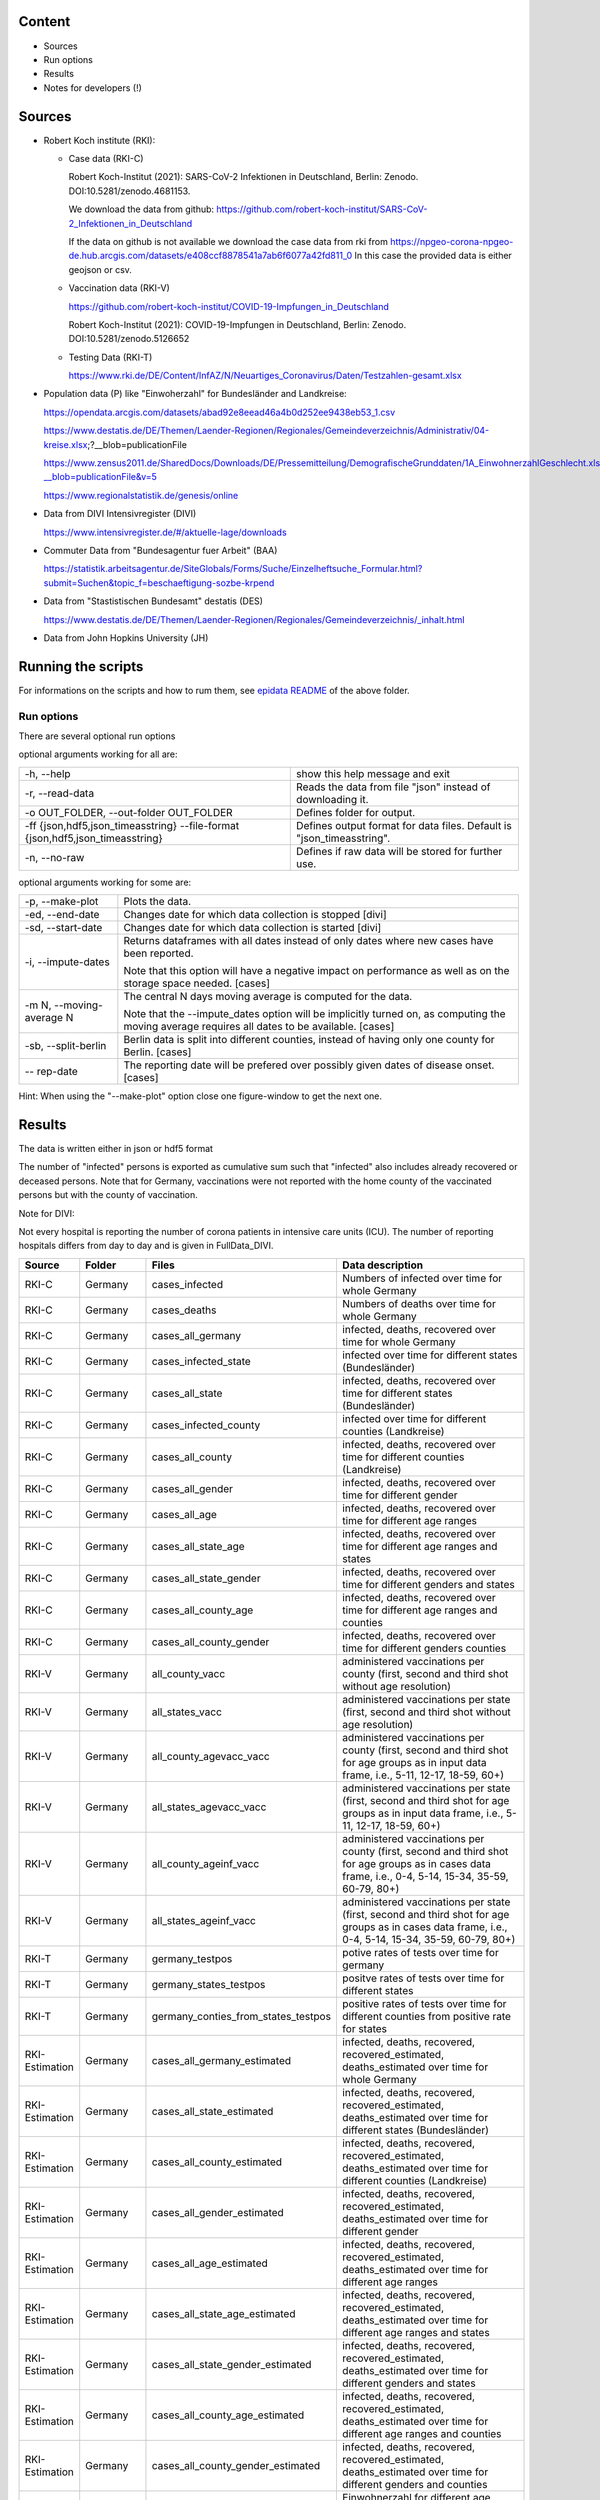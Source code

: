 .. _epidata_readme:

Content
-------

- Sources
- Run options
- Results
- Notes for developers (!)

Sources
-------

- Robert Koch institute (RKI):

  - Case data (RKI-C)

    Robert Koch-Institut (2021): SARS-CoV-2 Infektionen in Deutschland, Berlin: Zenodo. DOI:10.5281/zenodo.4681153.

    We download the data from github: https://github.com/robert-koch-institut/SARS-CoV-2_Infektionen_in_Deutschland

    If the data on github is not available we download the case data from rki from
    https://npgeo-corona-npgeo-de.hub.arcgis.com/datasets/e408ccf8878541a7ab6f6077a42fd811_0
    In this case the provided data is either geojson or csv.


  - Vaccination data (RKI-V)

    https://github.com/robert-koch-institut/COVID-19-Impfungen_in_Deutschland

    Robert Koch-Institut (2021): COVID-19-Impfungen in Deutschland, Berlin: Zenodo. DOI:10.5281/zenodo.5126652

  - Testing Data (RKI-T)

    https://www.rki.de/DE/Content/InfAZ/N/Neuartiges_Coronavirus/Daten/Testzahlen-gesamt.xlsx

- Population data (P) like "Einwoherzahl" for Bundesländer and Landkreise:

  https://opendata.arcgis.com/datasets/abad92e8eead46a4b0d252ee9438eb53_1.csv

  https://www.destatis.de/DE/Themen/Laender-Regionen/Regionales/Gemeindeverzeichnis/Administrativ/04-kreise.xlsx;?__blob=publicationFile

  https://www.zensus2011.de/SharedDocs/Downloads/DE/Pressemitteilung/DemografischeGrunddaten/1A_EinwohnerzahlGeschlecht.xls?__blob=publicationFile&v=5

  https://www.regionalstatistik.de/genesis/online

- Data from DIVI Intensivregister (DIVI)

  https://www.intensivregister.de/#/aktuelle-lage/downloads

- Commuter Data from "Bundesagentur fuer Arbeit" (BAA)

  https://statistik.arbeitsagentur.de/SiteGlobals/Forms/Suche/Einzelheftsuche_Formular.html?submit=Suchen&topic_f=beschaeftigung-sozbe-krpend

- Data from "Stastistischen Bundesamt" destatis (DES)

  https://www.destatis.de/DE/Themen/Laender-Regionen/Regionales/Gemeindeverzeichnis/_inhalt.html

- Data from John Hopkins University (JH)

Running the scripts
-------------------

For informations on the scripts and how to rum them, see `epidata README <../../README.rst>`_ of the above folder.

Run options
~~~~~~~~~~~

There are several optional run options

optional arguments working for all are:

+---------------------------------------------+-----------------------------------------------------------+
| -h, --help                                  | show this help message and exit                           |
+---------------------------------------------+-----------------------------------------------------------+
| -r, --read-data                             | Reads the data from file "json" instead of downloading it.|
+---------------------------------------------+-----------------------------------------------------------+
| -o OUT_FOLDER,                              | Defines folder for output.                                |
| --out-folder OUT_FOLDER                     |                                                           |
+---------------------------------------------+-----------------------------------------------------------+
| -ff {json,hdf5,json_timeasstring}           | Defines output format for data files.                     |
| --file-format {json,hdf5,json_timeasstring} | Default is "json_timeasstring".                           |
+---------------------------------------------+-----------------------------------------------------------+
| -n, --no-raw                                | Defines if raw data will be stored for further use.       |
+---------------------------------------------+-----------------------------------------------------------+

optional arguments working for some are:

+---------------------------------------------+-----------------------------------------------------------+
| -p, --make-plot                             | Plots the data.                                           |
+---------------------------------------------+-----------------------------------------------------------+
| -ed, --end-date                             | Changes date for which data collection is stopped [divi]  |
+---------------------------------------------+-----------------------------------------------------------+
| -sd, --start-date                           | Changes date for which data collection is started [divi]  |
+---------------------------------------------+-----------------------------------------------------------+
| -i, --impute-dates                          | Returns dataframes with all dates instead of only dates   |
|                                             | where new cases have been reported.                       |
|                                             |                                                           |
|                                             | Note that this option will have a negative impact         |
|                                             | on performance as well as on the storage space needed.    |
|                                             | [cases]                                                   |
+---------------------------------------------+-----------------------------------------------------------+
| -m N, --moving-average N                    | The central N days moving average is computed for the     |
|                                             | data.                                                     |
|                                             |                                                           |
|                                             | Note that the --impute_dates option will be implicitly    |
|                                             | turned on, as computing the moving average requires all   |
|                                             | dates to be available. [cases]                            |
+---------------------------------------------+-----------------------------------------------------------+
| -sb, --split-berlin                         | Berlin data is split into different counties,             |
|                                             | instead of having only one county for Berlin. [cases]     |
+---------------------------------------------+-----------------------------------------------------------+
| -- rep-date                                 | The reporting date will be prefered over possibly given   |
|                                             | dates of disease onset. [cases]                           |
+---------------------------------------------+-----------------------------------------------------------+

Hint:
When using the "--make-plot" option close one figure-window to get the next one.

Results
-------

The data is written either in json or hdf5 format

The number of "infected" persons is exported as cumulative sum such that "infected" also includes already recovered or deceased persons.
Note that for Germany, vaccinations were not reported with the home county of the vaccinated persons but with the county of vaccination.

Note for DIVI:

Not every hospital is reporting the number of corona patients in intensive care units (ICU). The number of
reporting hospitals differs from day to day and is given in FullData_DIVI.

============== ==========  =================================== =================
Source         Folder      Files                               Data description
============== ==========  =================================== =================
RKI-C          Germany     cases_infected                      Numbers of infected over time for whole Germany
RKI-C          Germany     cases_deaths                        Numbers of deaths over time for whole Germany
RKI-C          Germany     cases_all_germany                   infected, deaths, recovered over time for whole Germany
RKI-C          Germany     cases_infected_state                infected over time for different states (Bundesländer)
RKI-C          Germany     cases_all_state                     infected, deaths, recovered over time for different states (Bundesländer)
RKI-C          Germany     cases_infected_county               infected over time for different counties (Landkreise)
RKI-C          Germany     cases_all_county                    infected, deaths, recovered over time for different counties (Landkreise)
RKI-C          Germany     cases_all_gender                    infected, deaths, recovered over time for different gender
RKI-C          Germany     cases_all_age                       infected, deaths, recovered over time for different age ranges
RKI-C          Germany     cases_all_state_age                 infected, deaths, recovered over time for different age ranges and states
RKI-C          Germany     cases_all_state_gender              infected, deaths, recovered over time for different genders and states
RKI-C          Germany     cases_all_county_age                infected, deaths, recovered over time for different age ranges and counties
RKI-C          Germany     cases_all_county_gender             infected, deaths, recovered over time for different genders counties

RKI-V          Germany     all_county_vacc                     administered vaccinations per county (first, second and third shot without age resolution)
RKI-V          Germany     all_states_vacc                     administered vaccinations per state (first, second and third shot without age resolution)
RKI-V          Germany     all_county_agevacc_vacc             administered vaccinations per county (first, second and third shot for age groups as in input
                                                               data frame, i.e., 5-11, 12-17, 18-59, 60+)
RKI-V          Germany     all_states_agevacc_vacc             administered vaccinations per state (first, second and third shot for age groups as in input
                                                               data frame, i.e., 5-11, 12-17, 18-59, 60+)
RKI-V          Germany     all_county_ageinf_vacc              administered vaccinations per county (first, second and third shot for age groups as in cases
                                                               data frame, i.e., 0-4, 5-14, 15-34, 35-59, 60-79, 80+)
RKI-V          Germany     all_states_ageinf_vacc              administered vaccinations per state (first, second and third shot for age groups as in cases
                                                               data frame, i.e., 0-4, 5-14, 15-34, 35-59, 60-79, 80+)

RKI-T          Germany     germany_testpos                     potive rates of tests over time for germany
RKI-T          Germany     germany_states_testpos              positve rates of tests over time for different states
RKI-T          Germany     germany_conties_from_states_testpos positive rates of tests over time for different counties from positive rate for states

RKI-Estimation Germany     cases_all_germany_estimated         infected, deaths, recovered, recovered_estimated, deaths_estimated over time for whole Germany
RKI-Estimation Germany     cases_all_state_estimated           infected, deaths, recovered, recovered_estimated, deaths_estimated over time for different states    (Bundesländer)
RKI-Estimation Germany     cases_all_county_estimated          infected, deaths, recovered, recovered_estimated, deaths_estimated over time for different counties   (Landkreise)
RKI-Estimation Germany     cases_all_gender_estimated          infected, deaths, recovered, recovered_estimated, deaths_estimated over time for different gender
RKI-Estimation Germany     cases_all_age_estimated             infected, deaths, recovered, recovered_estimated, deaths_estimated over time for different age ranges
RKI-Estimation Germany     cases_all_state_age_estimated       infected, deaths, recovered, recovered_estimated, deaths_estimated over time for different age ranges and states
RKI-Estimation Germany     cases_all_state_gender_estimated    infected, deaths, recovered, recovered_estimated, deaths_estimated over time for different genders and states
RKI-Estimation Germany     cases_all_county_age_estimated      infected, deaths, recovered, recovered_estimated, deaths_estimated over time for different age ranges and counties
RKI-Estimation Germany     cases_all_county_gender_estimated   infected, deaths, recovered, recovered_estimated, deaths_estimated over time for different genders and counties

P              Germany     county_current_population[_dim401]  Einwohnerzahl for different age groups from the 2011 census, extrapolated to the current level [with Wartburgkreis and Eisenach separated]
P              Germany     county_population[_dim401]          Einwohnerzahl for different age groups from the 2011 census [with Wartburgkreis and Eisenach separated]
P              Germany     migration                           Unchanged migration data
P              Germany     reg_key                             Unchangenged regional keys from excel table
P              Germany     zensus                              Unchanged Zensus data

JH             .           FullData_JohnHopkins                Data as downloaded from github
JH             .           all_provincestate                   Time-cumsum of confirmed, recovered, death for states or provinces if they where given
JH             .           all_countries                       Time-cumsum of confirmed, recovered, death for every country
JH             Germany     whole_country_Germany_jh            Time-cumsum of confirmed, recovered, death for Germany
JH             Spain       whole_country_Spain_jh              Time-cumsum of confirmed, recovered, death for Spain
JH             France      whole_country_France_jh             Time-cumsum of confirmed, recovered, death for France
JH             Italy       whole_country_Italy_jh              Time-cumsum of confirmed, recovered, death for Italy
JH             SouthKorea  whole_country_SouthKorea_jh         Time-cumsum of confirmed, recovered, death for SouthKorea
JH             China       whole_country_China_jh              Time-cumsum of confirmed, recovered, death for China
JH             US          whole_country_US_jh                 Time-cumsum of confirmed, recovered, death for US

DIVI           Germany     FullData_DIVI                       Full data as downloaded from archive with columns ['County', 'State', 'anzahl_meldebereiche', 'reporting_hospitals', 'occupied_ICU', 'free_ICU', 'ID_State', 'Date', 'ICU', 'ICU_ventilated', 'faelle_covid_aktuell_im_bundesland', 'ID_County']
DIVI           Germany     county_divi                         ICU, ICU_ventilated over time for different counties (Landkreise) with columns ['County', 'ID_County', 'ICU', 'ICU_ventilated', 'Date']
DIVI           Germany     state_divi                          ICU, ICU_ventilated over time for different states (Bundesländer) with columns ['Date', 'ICU', 'ICU_ventilated', 'ID_State', 'State']
DIVI           Germany     germany_divi                        ICU, ICU_ventilated over time for whole Germany with columns ['Date', 'ICU', 'ICU_ventilated']

BAA            Germany     migration_bfa_2020_dim401           number of commuters from one county into another indexed by county ids (with eisenach)
BAA            Germany     migration_bfa_2020_dim400           number of commuters from one county into another indexed by county ids (with eisenach merged into wartburgkreis)
============== ==========  =================================== =================

More detailed information can be found in the documentation of the different functions in

https://dlr-sc.github.io/memilio/documentation/index.html


Notes for developers
--------------------

If a new functionality shall be added please stick to the instructions in `epidata README <../../README.rst>`_ of the above folder.
